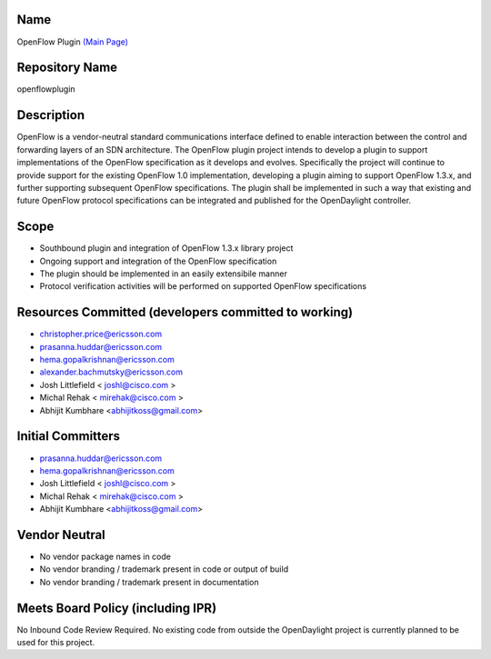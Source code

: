 Name
----

OpenFlow Plugin `(Main Page)`_

Repository Name
---------------

openflowplugin

Description
-----------

OpenFlow is a vendor-neutral standard communications interface defined
to enable interaction between the control and forwarding layers of an
SDN architecture. The OpenFlow plugin project intends to develop a
plugin to support implementations of the OpenFlow specification as it
develops and evolves. Specifically the project will continue to provide
support for the existing OpenFlow 1.0 implementation, developing a
plugin aiming to support OpenFlow 1.3.x, and further supporting
subsequent OpenFlow specifications. The plugin shall be implemented in
such a way that existing and future OpenFlow protocol specifications can
be integrated and published for the OpenDaylight controller.

Scope
-----

-  Southbound plugin and integration of OpenFlow 1.3.x library project
-  Ongoing support and integration of the OpenFlow specification
-  The plugin should be implemented in an easily extensibile manner
-  Protocol verification activities will be performed on supported
   OpenFlow specifications

Resources Committed (developers committed to working)
-----------------------------------------------------

-  christopher.price@ericsson.com
-  prasanna.huddar@ericsson.com
-  hema.gopalkrishnan@ericsson.com
-  alexander.bachmutsky@ericsson.com
-  Josh Littlefield < joshl@cisco.com >
-  Michal Rehak < mirehak@cisco.com >
-  Abhijit Kumbhare <abhijitkoss@gmail.com>

Initial Committers
------------------

-  prasanna.huddar@ericsson.com
-  hema.gopalkrishnan@ericsson.com
-  Josh Littlefield < joshl@cisco.com >
-  Michal Rehak < mirehak@cisco.com >
-  Abhijit Kumbhare <abhijitkoss@gmail.com>

Vendor Neutral
--------------

-  No vendor package names in code
-  No vendor branding / trademark present in code or output of build
-  No vendor branding / trademark present in documentation

Meets Board Policy (including IPR)
----------------------------------

No Inbound Code Review Required. No existing code from outside the
OpenDaylight project is currently planned to be used for this project.

.. _(Main Page): OpenDaylight_OpenFlow_Plugin:Main